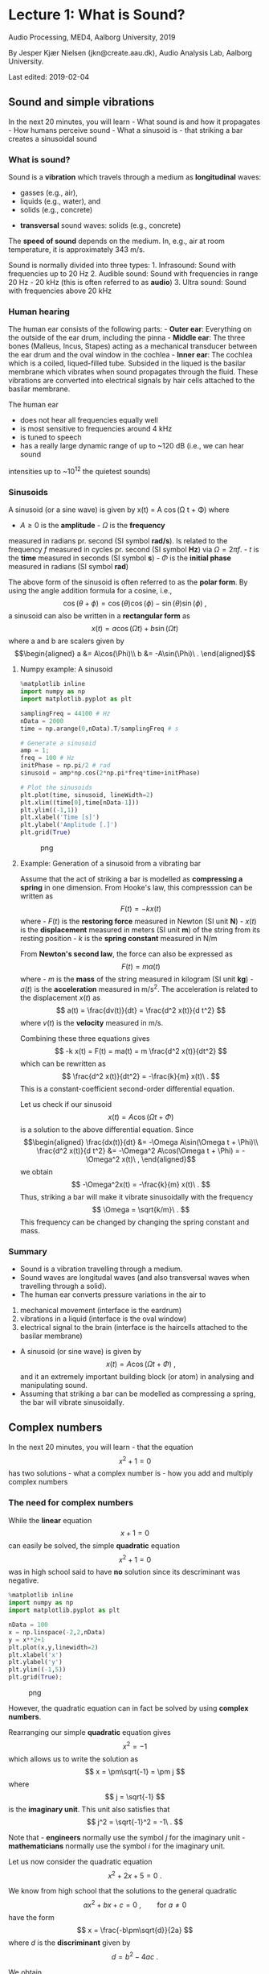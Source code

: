* Lecture 1: What is Sound?
  :PROPERTIES:
  :CUSTOM_ID: lecture-1-what-is-sound
  :END:

Audio Processing, MED4, Aalborg University, 2019

By Jesper Kjær Nielsen (jkn@create.aau.dk), Audio Analysis Lab, Aalborg
University.

Last edited: 2019-02-04

** Sound and simple vibrations
   :PROPERTIES:
   :CUSTOM_ID: sound-and-simple-vibrations
   :END:

In the next 20 minutes, you will learn - What sound is and how it
propagates - How humans perceive sound - What a sinusoid is - that
striking a bar creates a sinusoidal sound

*** What is sound?
    :PROPERTIES:
    :CUSTOM_ID: what-is-sound
    :END:

Sound is a *vibration* which travels through a medium as 
*longitudinal* waves: 
  - gasses (e.g., air),
  - liquids (e.g., water), and
  - solids (e.g., concrete)
- *transversal* sound waves: solids (e.g., concrete)


The *speed of sound* depends on the medium. In, e.g., air at room
temperature, it is approximately 343 m/s.

Sound is normally divided into three types: 1. Infrasound: Sound with
frequencies up to 20 Hz 2. Audible sound: Sound with frequencies in
range 20 Hz - 20 kHz (this is often referred to as *audio*) 3. Ultra
sound: Sound with frequencies above 20 kHz

*** Human hearing
    :PROPERTIES:
    :CUSTOM_ID: human-hearing
    :END:

The human ear consists of the following parts: - *Outer ear*: Everything
on the outside of the ear drum, including the pinna - *Middle ear*: The
three bones (Malleus, Incus, Stapes) acting as a mechanical transducer
between the ear drum and the oval window in the cochlea - *Inner ear*:
The cochlea which is a coiled, liqued-filled tube. Subsided in the
liqued is the basilar membrane which vibrates when sound propagates
through the fluid. These vibrations are converted into electrical
signals by hair cells attached to the basilar membrane.

The human ear 
- does not hear all frequencies equally well 
- is most sensitive to frequencies around 4 kHz 
- is tuned to speech 
- has a really large dynamic range of up to ~120 dB (i.e., we can hear sound
intensities up to ~10^12 the quietest sounds)


*** Sinusoids
    :PROPERTIES:
    :CUSTOM_ID: sinusoids
    :END:

A sinusoid (or a sine wave) is given by 
    x(t) = A \cos(\Omega t + \Phi)
where 
- $A\geq0$ is the *amplitude* - $\Omega$ is the *frequency*
measured in radians pr. second (SI symbol *rad/s*). Is related to the
frequency $f$ measured in cycles pr. second (SI symbol *Hz*) via
$\Omega = 2\pi f$. - $t$ is the *time* measured in seconds (SI symbol
*s*) - $\Phi$ is the *initial phase* measured in radians (SI symbol
*rad*)

The above form of the sinusoid is often referred to as the *polar form*.
By using the angle addition formula for a cosine, i.e., $$
    \cos(\theta+\phi) = \cos(\theta)\cos(\phi)-\sin(\theta)\sin(\phi)\ ,
$$ a sinusoid can also be written in a *rectangular form* as $$
    x(t) = a\cos(\Omega t) + b\sin(\Omega t)
$$ where a and b are scalers given by \begin{align}
    a &= A\cos(\Phi)\\
    b &= -A\sin(\Phi)\ .
\end{align}

**** Numpy example: A sinusoid
     :PROPERTIES:
     :CUSTOM_ID: numpy-example-a-sinusoid
     :END:

#+BEGIN_SRC python
    %matplotlib inline
    import numpy as np
    import matplotlib.pyplot as plt

    samplingFreq = 44100 # Hz
    nData = 2000
    time = np.arange(0,nData).T/samplingFreq # s

    # Generate a sinusoid
    amp = 1;
    freq = 100 # Hz
    initPhase = np.pi/2 # rad
    sinusoid = amp*np.cos(2*np.pi*freq*time+initPhase)

    # Plot the sinusoids
    plt.plot(time, sinusoid, lineWidth=2)
    plt.xlim((time[0],time[nData-1]))
    plt.ylim((-1,1))
    plt.xlabel('Time [s]')
    plt.ylabel('Amplitude [.]')
    plt.grid(True)
#+END_SRC

#+CAPTION: png
[[file:apLecture1_files/apLecture1_12_0.png]]

**** Example: Generation of a sinusoid from a vibrating bar
     :PROPERTIES:
     :CUSTOM_ID: example-generation-of-a-sinusoid-from-a-vibrating-bar
     :END:

#+BEGIN_HTML
  <center>
#+END_HTML

#+BEGIN_HTML
  </center>
#+END_HTML

Assume that the act of striking a bar is modelled as *compressing a
spring* in one dimension. From Hooke's law, this compresssion can be
written as $$
    F(t) = -k x(t)
$$ where - $F(t)$ is the *restoring force* measured in Newton (SI unit
*N*) - $x(t)$ is the *displacement* measured in meters (SI unit *m*) of
the string from its resting position - $k$ is the *spring constant*
measured in N/m

From *Newton's second law*, the force can also be expressed as $$
    F(t) = ma(t)
$$ where - $m$ is the *mass* of the string measured in kilogram (SI unit
*kg*) - $a(t)$ is the *acceleration* measured in m/s^2. The acceleration
is related to the displacement $x(t)$ as $$
    a(t) = \frac{dv(t)}{dt} = \frac{d^2 x(t)}{d t^2}
$$ where $v(t)$ is the *velocity* measured in m/s.

Combining these three equations gives $$
    -k x(t) = F(t) = ma(t) = m \frac{d^2 x(t)}{dt^2}
$$ which can be rewritten as $$
    \frac{d^2 x(t)}{dt^2} = -\frac{k}{m} x(t)\ .
$$ This is a constant-coefficient second-order differential equation.

Let us check if our sinusoid $$
    x(t) = A\cos(\Omega t + \Phi)
$$ is a solution to the above differential equation. Since \begin{align}
    \frac{dx(t)}{dt} &= -\Omega A\sin(\Omega t + \Phi)\\
    \frac{d^2 x(t)}{d t^2} &= -\Omega^2 A\cos(\Omega t + \Phi) = -\Omega^2 x(t)\ ,
\end{align} we obtain $$
    -\Omega^2x(t) = -\frac{k}{m} x(t)\ .
$$ Thus, striking a bar will make it vibrate sinusoidally with the
frequency $$
    \Omega = \sqrt{k/m}\ .
$$ This frequency can be changed by changing the spring constant and
mass.

*** Summary
    :PROPERTIES:
    :CUSTOM_ID: summary
    :END:

- Sound is a vibration travelling through a medium.
- Sound waves are longitudal waves (and also transversal waves when
  travelling through a solid).
- The human ear converts pressure variations in the air to

1. mechanical movement (interface is the eardrum)
2. vibrations in a liquid (interface is the oval window)
3. electrical signal to the brain (interface is the haircells attached
   to the basilar membrane)

- A sinusoid (or sine wave) is given by $$
    x(t) = A\cos(\Omega t + \Phi)\ ,
  $$ and it an extremely important building block (or atom) in analysing
  and manipulating sound.
- Assuming that striking a bar can be modelled as compressing a spring,
  the bar will vibrate sinusoidally.


** Complex numbers
   :PROPERTIES:
   :CUSTOM_ID: complex-numbers
   :END:

In the next 20 minutes, you will learn - that the equation $$
    x^2+1=0
$$ has two solutions - what a complex number is - how you add and
multiply complex numbers

*** The need for complex numbers
    :PROPERTIES:
    :CUSTOM_ID: the-need-for-complex-numbers
    :END:

While the *linear* equation $$
    x + 1 = 0
$$ can easily be solved, the simple *quadratic* equation $$
    x^2 + 1 = 0
$$ was in high school said to have *no* solution since its descriminant
was negative.

#+BEGIN_SRC python
    %matplotlib inline
    import numpy as np
    import matplotlib.pyplot as plt

    nData = 100
    x = np.linspace(-2,2,nData)
    y = x**2+1
    plt.plot(x,y,linewidth=2)
    plt.xlabel('x')
    plt.ylabel('y')
    plt.ylim((-1,5))
    plt.grid(True);
#+END_SRC

#+CAPTION: png
[[file:apLecture1_files/apLecture1_21_0.png]]

However, the quadratic equation can in fact be solved by using *complex
numbers*.

#+BEGIN_HTML
  <center>
#+END_HTML

#+BEGIN_HTML
  </center>
#+END_HTML

Rearranging our simple *quadratic* equation gives $$
    x^2 = -1
$$ which allows us to write the solution as $$
    x = \pm\sqrt{-1} = \pm j
$$ where $$
    j = \sqrt{-1}
$$ is the *imaginary unit*. This unit also satisfies that $$
    j^2 = \sqrt{-1}^2 = -1\ .
$$

Note that - *engineers* normally use the symbol $j$ for the imaginary
unit - *mathematicians* normally use the symbol $i$ for the imaginary
unit.

Let us now consider the quadratic equation $$
    x^2 + 2x + 5 = 0\ .
$$

We know from high school that the solutions to the general quadratic $$
    ax^2 + bx + c = 0\ ,\qquad\text{for }a\neq0
$$ have the form $$
    x = \frac{-b\pm\sqrt{d}}{2a}
$$ where $d$ is the *discriminant* given by $$
    d = b^2-4ac\ .
$$

We obtain $$
    d = 4-20 = -16
$$ so that $$
    x = \frac{-2\pm\sqrt{-16}}{2} = -1\pm\frac{1}{2}\sqrt{-1\cdot 4^2} = -1\pm 2\sqrt{-1} = -1\pm 2j\ .
$$ Thus, the *complex numbers* $-1+2j$ and $-1-2j$ are the solutions.

*** The complex number
    :PROPERTIES:
    :CUSTOM_ID: the-complex-number
    :END:

A *complex number* can be written as $$
    z = a + jb
$$ where - $a = \text{Re}\{z\}$ is the *real* part -
$b = \text{Im}\{z\}$ is the *imaginary* part.

A complex number can be depicted in the *complex plane* which is a 2D
coordinate system.

#+BEGIN_HTML
  <center>
#+END_HTML

#+BEGIN_HTML
  </center>
#+END_HTML

**** The complex conjugate
     :PROPERTIES:
     :CUSTOM_ID: the-complex-conjugate
     :END:

The *complex conjugate* of a complex number $z$ is $$
    z^* = a - jb\ .
$$ Thus, the conjugation operator ${}^*$ changes the sign of imaginary
part, but not the real part.

**** Addition of complex numbers
     :PROPERTIES:
     :CUSTOM_ID: addition-of-complex-numbers
     :END:

Assume we have the two complex numbers \begin{align}
    z_1 &= a_1+jb_1\\
    z_2 &= a_2+jb_2\ .
\end{align}

The *sum* of these two numbers is then $$
    z = z_1 + z_2 = a_1+jb_1 + a_2+jb_2 = (a_1+a_2) + j(b_1+b_2).
$$

Thus, the real and imaginary part of of $z=a+jb$ are simply
\begin{align}
    a &= a_1 + a_2\\
    b &= b_1 + b_2\ .
\end{align}

Note that \begin{align}
    z_1 + z_1^* &= 2a_1 + 0j = 2\text{Re}(z_1)\\
    z_1 - z_1^* &= 0 + 2jb_1 = 2\text{Im}(z_1)\ .
\end{align}

**** Multiplication of complex numbers
     :PROPERTIES:
     :CUSTOM_ID: multiplication-of-complex-numbers
     :END:

Assume we have the two complex numbers \begin{align}
    z_1 &= a_1+jb_1\\
    z_2 &= a_2+jb_2\ .
\end{align}

The *product* of these two numbers is then $$
    z = z_1z_2 = (a_1+jb_1)(a_2+jb_2) = (a_1a_2-b_1b_2) + j(a_1b_2+b_1a_2).
$$

Thus, the real and imaginary part of of $z=a+jb$ are \begin{align}
    a &= (a_1a_2-b_1b_2)\\
    b &= (a_1b_2+b_1a_2)\ .
\end{align}

Note that $$
    z_1z_1^* = (a_1a_1-b_1(-b_1)) +j(a_1b_1-b_1a_1) = a_1^2+b_1^2 = \text{Re}(z_1)^2+\text{Im}(z_1)^2
$$

*** Summary
    :PROPERTIES:
    :CUSTOM_ID: summary-1
    :END:

- Complex numbers were originally invented to solve algebraic equations
  (e.g., the cubic equation)
- The imaginary unit is $j=\sqrt{-1}$
- A *complex number* $z$ consists of a real part $a$ and imaginary part
  $b$, and is written as $$
    z = a+jb\ .
  $$
- The *complex conjugate* of $z$ is $$
    z^* = a-jb\ .
  $$
- It is much easier to add two complex numbers than it is to multiply
  them.

*** Additional information on complex numbers
    :PROPERTIES:
    :CUSTOM_ID: additional-information-on-complex-numbers
    :END:

If you want to know more about complex numbers (e.g., its history), you
can find some nice videos here:
https://www.youtube.com/playlist?list=PLiaHhY2iBX9g6KIvZ_703G3KJXapKkNaF

*** Active 5 minutes break
    :PROPERTIES:
    :CUSTOM_ID: active-5-minutes-break
    :END:

Let \begin{align}
    z_1 &= a_1+jb_1 =  2+3j\\
    z_2 &= a_2+jb_2 = -1-2j\ .
\end{align}

By hand, please calculate \begin{align}
    z_1 + z_2 &= \\
    z_1 - z_2 &= \\
    z_1 + z_1^* &= \\
    z_2 - z_2^*+2z_1 &= \\
    z_1z_2^* &=\\
    z_1^2+z_2^*z_1 &=
\end{align} Check the results with your neighbours.

--------------

*Tip:* Use the rules \begin{align}
    z_1 + z_2 &= (a_1+a_2) + j(b_1+b_2)\\
     z_1z_2 &= (a_1a_2-b_1b_2) + j(a_1b_2+b_1a_2)\ .
\end{align}


** Phasors
   :PROPERTIES:
   :CUSTOM_ID: phasors
   :END:

In the next 20 minutes, you will learn - how a complex number can be
written in a *polar form* - why the polar form makes multiplications
much easier - what a *phasor* is - how a phasor is related to a *real
sinusoid*

*** The polar (or exponential) form of a complex number
    :PROPERTIES:
    :CUSTOM_ID: the-polar-or-exponential-form-of-a-complex-number
    :END:

As for 2D vectors, we can also write a complex number in terms of its
*magnitude* $r$ and *angle* $\psi$. We have \begin{align}
    a &= r\cos\psi\\
    b &= r\sin\psi\ .
\end{align} Thus, $$
    z = a + jb = r\left(\cos\psi + j\sin\psi\right) = r\mathrm{e}^{j\psi}
$$ where the last equality follows from *Euler's formula*.

#+BEGIN_HTML
  <center>
#+END_HTML

#+BEGIN_HTML
  </center>
#+END_HTML

**** Euler's formula
     :PROPERTIES:
     :CUSTOM_ID: eulers-formula
     :END:

Given by $$
    \mathrm{e}^{j\psi} = \cos\psi + j\sin\psi\ .
$$ - A very important formula used everywhere in science and
engineering - Simplifies notation and mathematical manipulations - Its
real and imaginary parts are a cosine and a sine, respectively, i.e.,
\begin{align}
    \text{Re}(\mathrm{e}^{j\psi}) &= \cos\psi\\
    \text{Im}(\mathrm{e}^{j\psi}) &= \sin\psi\ .
\end{align}

#+BEGIN_HTML
  <center>
#+END_HTML

#+BEGIN_HTML
  </center>
#+END_HTML

**** The complex conjugate
     :PROPERTIES:
     :CUSTOM_ID: the-complex-conjugate-1
     :END:

The *complex conjugate* of a complex number $$
    z=r \mathrm{e}^{j\psi}
$$ is $$
    z^* = r \mathrm{e}^{-j\psi}\ .
$$ Thus, the conjugation operator ${}^*$ changes the sign of the angle,
but not the magnitude.

**** Multiplication of complex numbers
     :PROPERTIES:
     :CUSTOM_ID: multiplication-of-complex-numbers-1
     :END:

Multiplication of complex numbers is much easier when the polar form is
used. Let \begin{align}
    z_1 &= a_1+jb_1 = r_1 \mathrm{e}^{j\psi_1}\\
    z_2 &= a_2+jb_2 = r_2 \mathrm{e}^{j\psi_2}\ .
\end{align}

The *product* of these two numbers is then $$
    z = z_1z_2 = r_1 \mathrm{e}^{j\psi_1}r_2 \mathrm{e}^{j\psi_2} = r_1 r_2 \mathrm{e}^{j\psi_1}r_2 \mathrm{e}^{j\psi_2} = r_1 r_2 \mathrm{e}^{j(\psi_1+\psi_2)}
$$ where we used $a^na^m = a^{n+m}$ to get the last equation.

Thus, to multiply two complex numbers we - multiply their magnitudes -
add their angles

Note that *divisions* can be calculated as multiplications since $$
    \frac{z_1}{z_2} = z_1\frac{1}{z_2} = z_1 z_2^{-1}
$$ and $$
    z_2^{-1} = \frac{1}{r_2}\mathrm{e}^{-j\psi_2}\ .
$$

**** Converting between the rectangular and polar forms
     :PROPERTIES:
     :CUSTOM_ID: converting-between-the-rectangular-and-polar-forms
     :END:

We have seen that a complex number $z$ can be written as $$
    z = a+jb = r\mathrm{e}^{j\psi}\ .
$$

We can convert from the polar coordinates $(r,\psi)$ to the rectangular
coordinates $(a,b)$ via \begin{align}
    a &= r\cos\psi\\
    b &= r\sin\psi\ .
\end{align}

We can convert from the rectangular coordinates $(a,b)$ to the polar
coordinates $(r,\psi)$ via \begin{align}
    r &= \sqrt{a^2+b^2}\\
    \psi &= \mathrm{arctan2}(b,a)\ .
\end{align}

*** The phasor
    :PROPERTIES:
    :CUSTOM_ID: the-phasor
    :END:

We have previously looked at the sinusoid $$
    x(t) = A\cos(\Omega t + \Phi)\ .
$$

Based on what we know about Euler's formula and complex numbers, we can
now also write $x(t)$ as $$
    x(t) = \text{Re}\left[A\exp(j(\Omega t +\Psi))\right]
$$ since (from Euler's formula) $$
    A\exp(j(\Omega t +\Psi)) = A\cos(\Omega t +\Psi)+jA\sin(\Omega t +\Psi)\ .
$$ This time-varying complex number is called a *phasor* or a *complex
sinusoid*.

Note that - using the phasor instead of the real sinusoid makes life
much easier (you will see this later in the course) - even though we
work with the phasor, we can always come back to the real sinusoid by
taking the real part of the phasor

#+BEGIN_HTML
  <center>
#+END_HTML

#+BEGIN_HTML
  </center>
#+END_HTML

#+BEGIN_HTML
  <center>
#+END_HTML

#+BEGIN_HTML
  </center>
#+END_HTML

*** Summary
    :PROPERTIES:
    :CUSTOM_ID: summary-2
    :END:

- The *polar form* of a complex number $z=a+jb$ is $$
    z = r\mathrm{e}^{j\psi}
  $$ where the magnitude $r$ and angle $\psi$ are given by \begin{align}
    r &= \sqrt{a^2+b^2}\\
    \psi &= \mathrm{arctan2}(b,a)\ .
  \end{align}
- Multiplications (and divisions) are much easier when using the polar
  form.
- A *phasor* is a complex sinusoid given by $$
    z(t) = A\exp(j(\Omega t +\Psi))\ ,
  $$ and its real part is a real sinusoid, i.e., $$
    x(t) = \text{Re}(z(t)) = A\cos(\Omega t +\Psi)\ .
  $$
